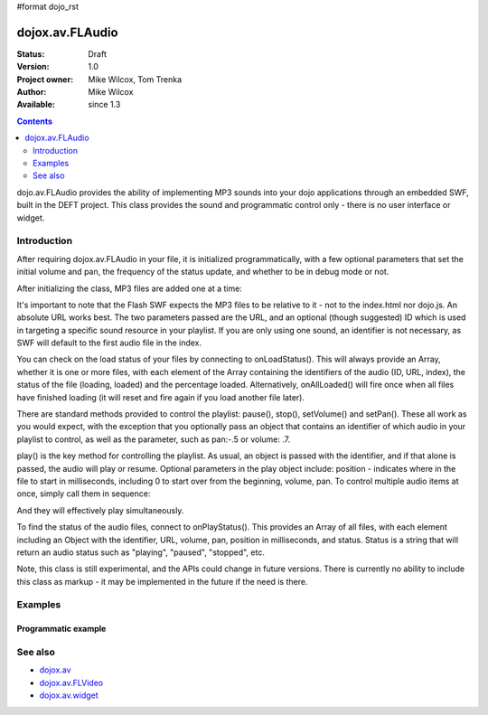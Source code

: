 #format dojo_rst

dojox.av.FLAudio
================

:Status: Draft
:Version: 1.0
:Project owner: Mike Wilcox, Tom Trenka
:Author: Mike Wilcox
:Available: since 1.3

.. contents::
   :depth: 2

dojo.av.FLAudio provides the ability of implementing MP3 sounds into your dojo applications through an embedded SWF, built in the DEFT project. This class provides the sound and programmatic control only - there is no user interface or widget. 


============
Introduction
============

After requiring dojox.av.FLAudio in your file, it is initialized programmatically, with a few optional parameters that set the initial volume and pan, the frequency of the status update, and whether to be in debug mode or not. 

After initializing the class, MP3 files are added one at a time:

.. code-block :: javascript
 :linenos:

 mySound.load({url:"../tests/audio/Ola.mp3", id:'Ola'});
 mySound.load({url:"../tests/audio/Hio.mp3", id:"Hio"});

It's important to note that the Flash SWF expects the MP3 files to be relative to it - not to the index.html nor dojo.js. An absolute URL works best. The two parameters passed are the URL, and an optional (though suggested) ID which is used in targeting a specific sound resource in your playlist. If you are only using one sound, an identifier is not necessary, as SWF will default to the first audio file in the index.

You can check on the load status of your files by connecting to onLoadStatus(). This will always provide an Array, whether it is one or more files, with each element of the Array containing the identifiers of the audio (ID, URL, index), the status of the file (loading, loaded) and the percentage loaded. Alternatively, onAllLoaded() will fire once when all files have finished loading (it will reset and fire again if you load another file later).

There are standard methods provided to control the playlist: pause(), stop(), setVolume() and setPan(). These all work as you would expect, with the exception that you optionally pass an object that contains an identifier of which audio in your playlist to control, as well as the parameter, such as pan:-.5 or volume: .7.

play() is the key method for controlling the playlist. As usual, an object is passed with the identifier, and if that alone is passed, the audio will play or resume. Optional parameters in the play object include: position - indicates where in the file to start in milliseconds, including 0 to start over from the beginning, volume, pan. To control multiple audio items at once, simply call them in sequence:

.. code-block :: javascript
 :linenos:

 mySound.doPlay({id:'Ola', position:0, volume:.9, pan:-1});
 mySound.doPlay({id:'Hio', position:0, volume:.8, pan:1});

And they will effectively play simultaneously.

To find the status of the audio files, connect to onPlayStatus(). This provides an Array of all files, with each element including an Object with the identifier, URL, volume, pan, position in milliseconds, and status. Status is a string that will return an audio status such as "playing", "paused", "stopped", etc.

Note, this class is still experimental, and the APIs could change in future versions. There is currently no ability to include this class as markup - it may be implemented in the future if the need is there.


========
Examples
========

Programmatic example
--------------------


.. cv-compound::
 
  The JavaScript:

  .. cv:: javascript

    <script type="text/javascript">
    dojo.require("dojox.av.FLAudio");
    var mySound;
    dojo.addOnLoad(function(){
        mySound = new dojox.av.FLAudio({initialVolume:.5, autoPlay:false, isDebug:false, statusInterval:500});
        mySound.load({url:"http://docs.dojocampus.org/moin_static163/js/dojo/trunk/dojox/av/tests/audio/Ola.mp3", id:'Ola'});
        mySound.load({url:"http://docs.dojocampus.org/moin_static163/js/dojo/trunk/dojox/av/tests/audio/Hio.mp3", id:"Hio"});
    });
    </script>

  The HTML:

  .. cv:: html
    
    <button onclick="mySound.doPlay({index:0, volume:1, pan:-1})">Ola Left</button>
    <button onclick="mySound.doPlay({index:0, volume:.1})">Ola Quiet</button>
    <button onclick="mySound.doPlay({index:1})">Hio</button>
    <button onclick="mySound.doPlay({id:'Ola', volume:1, pan:-1}); doPlay({id:'Hio', volume:1, pan:1});">Ola Left - Hio Right</button>
    <button onclick="mySound.doPlay({index:0, volume:1})">Ola Loud</button>
    <button onclick="mySound.doPlay({id:'Ola', volume:1, pan:1})">Ola Right</button>


========
See also
========

* `dojox.av <dojox/av>`_
* `dojox.av.FLVideo <dojox/av/FLVideo>`_
* `dojox.av.widget <dojox/av/widget>`_
